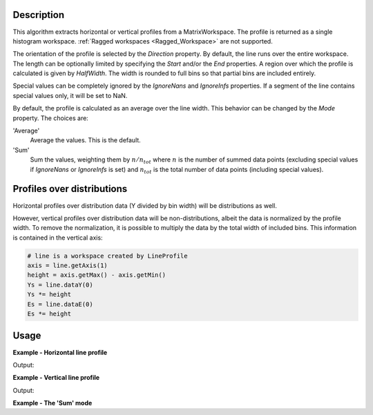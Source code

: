 
.. algorithm::

.. summary::

.. relatedalgorithms::

.. properties::

Description
-----------

This algorithm extracts horizontal or vertical profiles from a MatrixWorkspace. The profile is returned as a single histogram workspace. :ref:`Ragged workspaces <Ragged_Workspace>` are not supported.

The orientation of the profile is selected by the *Direction* property. By default, the line runs over the entire workspace. The length can be optionally limited by specifying the *Start* and/or the *End* properties. A region over which the profile is calculated is given by *HalfWidth*. The width is rounded to full bins so that partial bins are included entirely.

Special values can be completely ignored by the *IgnoreNans* and *IgnoreInfs* properties. If a segment of the line contains special values only, it will be set to NaN.

By default, the profile is calculated as an average over the line width. This behavior can be changed by the *Mode* property. The choices are:

'Average'
    Average the values. This is the default.

'Sum'
    Sum the values, weighting them by :math:`n / n_{tot}` where :math:`n` is the number of summed data points (excluding special values if *IgnoreNans* or *IgnoreInfs* is set) and :math:`n_{tot}` is the total number of data points (including special values).

Profiles over distributions
---------------------------

Horizontal profiles over distribution data (Y divided by bin width) will be distributions as well.

However, vertical profiles over distribution data will be non-distributions, albeit the data is normalized by the profile width. To remove the normalization, it is possible to multiply the data by the total width of included bins. This information is contained in the vertical axis:

.. code-block:: python

    # line is a workspace created by LineProfile
    axis = line.getAxis(1)
    height = axis.getMax() - axis.getMin()
    Ys = line.dataY(0)
    Ys *= height
    Es = line.dataE(0)
    Es *= height

Usage
-----

**Example - Horizontal line profile**

.. testcode:: HorizontalLineProfileExample

    import numpy

    ws = CreateSampleWorkspace(
        Function='Quasielastic Tunnelling',
        NumBanks=1
    )

    # Horizontal profile over spectra 5-10
    horProfile = LineProfile(
        InputWorkspace=ws,
        Centre=7.5,
        HalfWidth=2.5,
        Start=3000,
        End=13000
    )

    indexMax = numpy.argmax(horProfile.readY(0))
    epp = horProfile.readX(0)[indexMax]
    print('Elastic peak at {}'.format(epp))

Output:

.. testoutput:: HorizontalLineProfileExample

    Elastic peak at 10000.0

**Example - Vertical line profile**

.. testcode:: VerticalLineProfile

    import numpy

    ws = CreateSampleWorkspace(
        Function='Quasielastic Tunnelling',
        NumBanks=1
    )

    wsInTheta = ConvertSpectrumAxis(
        InputWorkspace=ws,
        Target='Theta'
    )

    # Verical cuts.

    tofs = numpy.arange(3000, 7000, 500)
    cutWSs = list()
    for tof in tofs:
        cutWS = LineProfile(
            InputWorkspace=wsInTheta,
            OutputWorkspace='cut-at-{}-us'.format(tof),
            Direction='Vertical',
            Centre=float(tof),
            HalfWidth=250.0,
            Start=0.5,  # Degrees
            End=0.9
        )
        cutWSs.append(cutWS)

    for cut in cutWSs:
        # Vertical axis holds the TOF bin edges of the cut
        axis = cut.getAxis(1)
        tofStart = axis.getValue(0)
        tofEnd = axis.getValue(1)
        # Notice the overlapping TOFs. This is because partial bins are
        # included in their entirety.
        print('Average intensity between {} and {} microsec: {:.03}'.format(
            tofStart, tofEnd, cut.readY(0)[0]))

Output:

.. testoutput:: VerticalLineProfile

    Average intensity between 2600.0 and 3400.0 microsec: 0.1
    Average intensity between 3200.0 and 3800.0 microsec: 0.1
    Average intensity between 3600.0 and 4400.0 microsec: 0.164
    Average intensity between 4200.0 and 4800.0 microsec: 0.1
    Average intensity between 4600.0 and 5400.0 microsec: 0.1
    Average intensity between 5200.0 and 5800.0 microsec: 0.1
    Average intensity between 5600.0 and 6400.0 microsec: 0.227
    Average intensity between 6200.0 and 6800.0 microsec: 0.1

**Example - The 'Sum' mode**

.. testcode:: SumMode

    import numpy

    ws = CreateSampleWorkspace(
        Function='Quasielastic Tunnelling',
        NumBanks=1
    )

    wsInTheta = ConvertSpectrumAxis(
        InputWorkspace=ws,
        Target='Theta'
    )

    # Lets assign NaNs to the lower left and upper right corners
    # of the workspace.
    for iVert in range(wsInTheta.getNumberHistograms()):
        for iHor in range(wsInTheta.blocksize()):
            if iVert + iHor < 60:
                ys = wsInTheta.dataY(iVert)
                ys[iHor] = numpy.nan
            elif iVert + iHor > 120:
                ys = wsInTheta.dataY(iVert)
                ys[iHor] = numpy.nan

    centre = 0.6
    width = 0.05
    sumCutWS = LineProfile(wsInTheta, centre, width, Mode='Sum')

    # When no NaNs are present both modes give the same result.
    iElastic = sumCutWS.blocksize() // 2
    y = sumCutWS.readY(0)[iElastic]
    e = sumCutWS.readE(0)[iElastic]
    print('Sum profile at elastic peak: {:.8f} +/- {:.10f}'.format(y, e))

    # The weighting is apparent when the profile crosses some
    # special values.
    iEdge = sumCutWS.blocksize() // 6
    y = sumCutWS.readY(0)[iEdge]
    e = sumCutWS.readE(0)[iEdge]
    print('Sum profile near NaNs: {:.11f} +/- {:.11f}'.format(y, e))

.. testoutput:: SumMode

    Sum profile at elastic peak: 103.45916358 +/- 10.1714877761
    Sum profile near NaNs: 1.60000001019 +/- 2.52982213619

.. categories::

.. sourcelink::

